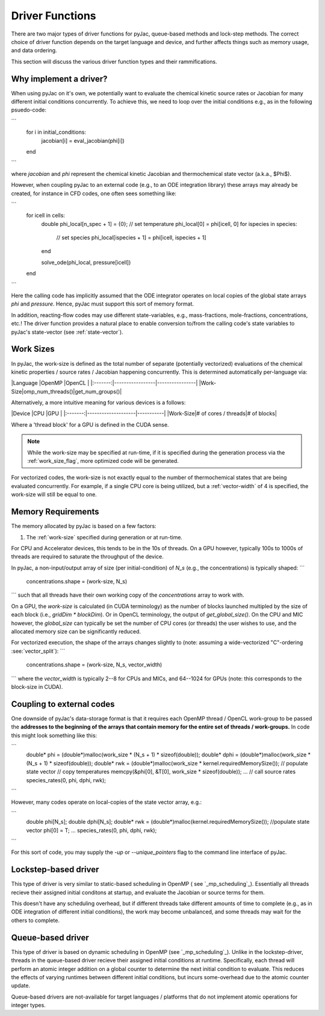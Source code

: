 Driver Functions
################

There are two major types of driver functions for pyJac, queue-based methods and
lock-step methods. The correct choice of driver function depends on the target language
and device, and further affects things such as memory usage, and data ordering.

This section will discuss the various driver function types and their rammifications.

.. _driver-function:

=======================
Why implement a driver?
=======================

When using pyJac on it's own, we potentially want to evaluate the chemical kinetic
source rates or Jacobian for many different initial conditions concurrently. To
achieve this, we need to loop over the initial conditions e.g., as in the following
psuedo-code:

```
    for i in initial_conditions:
        jacobian[i] = eval_jacobian(phi[i])
    end
```

where `jacobian` and `phi` represent the chemical kinetic Jacobian and
thermochemical state vector (a.k.a., $\Phi$).

However, when coupling pyJac to an external code (e.g., to an ODE integration library)
these arrays may already be created, for instance in CFD codes, one often sees something
like:

```
    for icell in cells:
        double phi_local[n_spec + 1] = {0};
        // set temperature
        phi_local[0] = phi[icell, 0]
        for ispecies in species:
            // set species
            phi_local[ispecies + 1] = phi[icell, ispecies + 1]
        end

        solve_ode(phi_local, pressure[icell])
    end
```

Here the calling code has implicitly assumed that the ODE integrator operates on local
copies of the global state arrays `phi` and `pressure`.  Hence, pyJac must support
this sort of memory format.

In addition, reacting-flow codes may use different state-variables, e.g., mass-fractions,
mole-fractions, concentrations, etc.!  The driver function provides a natural place to
enable conversion to/from the calling code's state variables to pyJac's state-vector
(see :ref:`state-vector`).

.. _work-size:

==========
Work Sizes
==========

In pyJac, the work-size is defined as the total number of separate (potentially
vectorized) evaluations of the chemical kinetic properties / source rates / Jacobian
happening concurrently.  This is determined automatically per-language via:

|Language |OpenMP           |OpenCL          |
|:-------:|-----------------|----------------|
|Work-Size|omp_num_threads()|get_num_groups()|

Alternatively, a more intuitive meaning for various devices is a follows:

|Device   |CPU                 |GPU        |
|:-------:|--------------------|-----------|
|Work-Size|# of cores / threads|# of blocks|

Where a 'thread block' for a GPU is defined in the CUDA sense.

.. note::
    While the work-size may be specified at run-time, if it is specified during the
    generation process via the :ref:`work_size_flag`, more optimized code will be
    generated.

For vectorized codes, the work-size is not exactly equal to the number of
thermochemical states that are being evaluated concurrently.  For example, if
a single CPU core is being utilized, but a :ref:`vector-width` of 4 is specified, the
work-size will still be equal to one.

.. _working-buffer:

===================
Memory Requirements
===================

The memory allocated by pyJac is based on a few factors:

1.  The :ref:`work-size` specified during generation or at run-time.

For CPU and Accelerator devices, this tends to be in the 10s of threads.
On a GPU however, typically 100s to 1000s of threads are required to saturate the
throughput of the device.

In pyJac, a non-input/output array of size (per initial-condition) of `N_s`
(e.g., the concentrations) is typically shaped:
```
    concentrations.shape = (work-size, N_s)
```
such that all threads have their own working copy of the `concentrations` array to
work with.

On a GPU, the `work-size` is calculated (in CUDA terminology) as the number of blocks
launched multipled by the size of each block (i.e., `gridDim * blockDim`).  Or in OpenCL
terminology, the output of `get_global_size()`.
On the CPU and MIC however, the `global_size` can typically be set the number of CPU
cores (or threads) the user wishes to use, and the allocated memory size can be
significantly reduced.

For vectorized execution, the shape of the arrays changes slightly to
(note: assuming a wide-vectorized "C"-ordering :see:`vector_split`):
```
    concentrations.shape = (work-size, N_s, vector_width)
```
where the `vector_width` is typically 2--8 for CPUs and MICs, and 64--1024 for GPUs
(note: this corresponds to the block-size in CUDA).

==========================
Coupling to external codes
==========================

One downside of pyJac's data-storage format is that it requires each OpenMP thread
/ OpenCL work-group to be passed the **addresses to the beginning of the arrays
that contain memory for the entire set of threads / work-groups.**  In code this
might look something like this:

```
    double* phi = (double*)malloc(work_size * (N_s + 1) * sizeof(double));
    double* dphi = (double*)malloc(work_size * (N_s + 1) * sizeof(double));
    double* rwk = (double*)malloc(work_size * kernel.requiredMemorySize());
    // populate state vector
    // copy temperatures
    memcpy(&phi[0], &T[0], work_size * sizeof(double));
    ...
    // call source rates
    species_rates(0, phi, dphi, rwk);
```

However, many codes operate on local-copies of the state vector array, e.g.:

```
    double phi[N_s];
    double dphi[N_s];
    double* rwk = (double*)malloc(kernel.requiredMemorySize());
    //populate state vector
    phi[0] = T;
    ...
    species_rates(0, phi, dphi, rwk);
```

For this sort of code, you may supply the `-up` or `--unique_pointers` flag to the
command line interface of pyJac.


=====================
Lockstep-based driver
=====================

This type of driver is very similar to static-based scheduling in OpenMP (
see `_mp_scheduling`_). Essentially all threads recieve their assigned initial
conditons at startup, and evaluate the Jacobian or source terms for them.

This doesn't have any scheduling overhead, but if different threads take different
amounts of time to complete (e.g., as in ODE integration of different initial
conditions), the work may become unbalanced, and some threads may wait for the others
to complete.


==================
Queue-based driver
==================

This type of driver is based on dynamic scheduling in OpenMP (see `_mp_scheduling`_).
Unlike in the lockstep-driver, threads in the queue-based driver recieve their
assigned initial conditions at runtime.
Specifically, each thread will perform an atomic integer addition on a global counter
to determine the next initial condition to evaluate.
This reduces the effects of varying runtimes between different initial conditions, but
incurs some-overhead due to the atomic counter update.

Queue-based drivers are not-available for target languages / platforms that do not
implement atomic operations for integer types.

.. _mp_scheduling: http://cs.umw.edu/~finlayson/class/fall14/cpsc425/notes/12-scheduling.html
